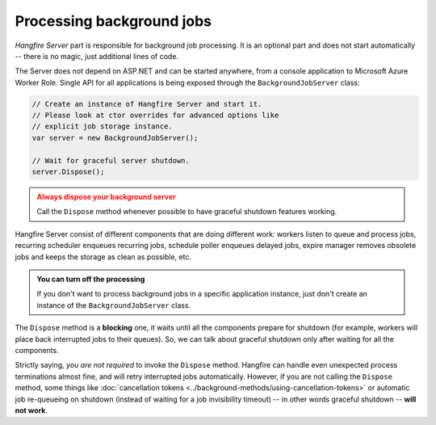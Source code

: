 Processing background jobs
===========================

*Hangfire Server* part is responsible for background job processing. It is an optional part and does not start automatically -- there is no magic, just additional lines of code.

The Server does not depend on ASP.NET and can be started anywhere, from a console application to Microsoft Azure Worker Role. Single API for all applications is being exposed through the ``BackgroundJobServer`` class:

.. code-block:: c#

   // Create an instance of Hangfire Server and start it.
   // Please look at ctor overrides for advanced options like 
   // explicit job storage instance.
   var server = new BackgroundJobServer(); 
   
   // Wait for graceful server shutdown.
   server.Dispose();

.. admonition:: Always dispose your background server
   :class: warning

   Call the ``Dispose`` method whenever possible to have graceful shutdown features working.

Hangfire Server consist of different components that are doing different work: workers listen to queue and process jobs, recurring scheduler enqueues recurring jobs, schedule poller enqueues delayed jobs, expire manager removes obsolete jobs and keeps the storage as clean as possible, etc.

.. admonition:: You can turn off the processing
   :class: note

   If you don't want to process background jobs in a specific application instance, just don't create an instance of the ``BackgroundJobServer`` class.

The ``Dispose`` method is a **blocking** one, it waits until all the components prepare for shutdown (for example, workers will place back interrupted jobs to their queues). So, we can talk about graceful shutdown only after waiting for all the components.

Strictly saying, *you are not required* to invoke the ``Dispose`` method. Hangfire can handle even unexpected process terminations almost fine, and will retry interrupted jobs automatically. However, if you are not calling the ``Dispose`` method, some things like :doc:`cancellation tokens <../background-methods/using-cancellation-tokens>` or automatic job re-queueing on shutdown (instead of waiting for a job invisibility timeout) -- in other words graceful shutdown -- **will not work**.
